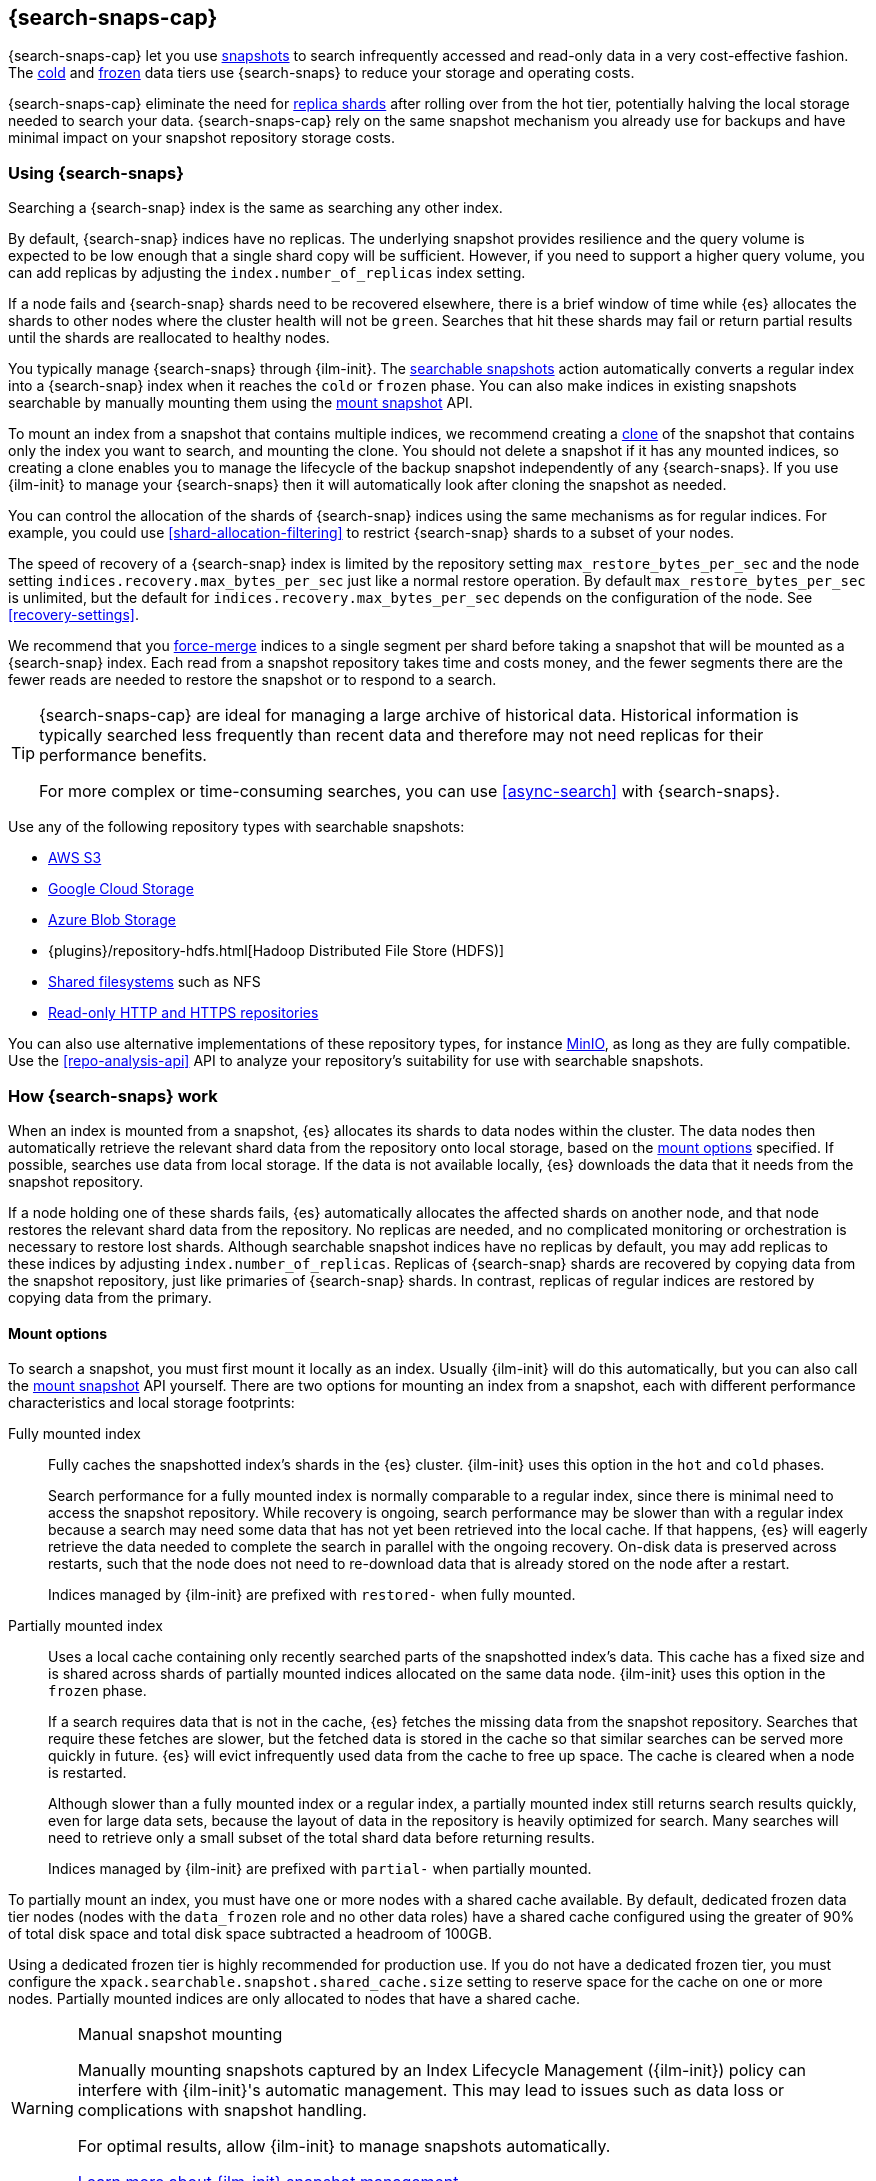 [[searchable-snapshots]]
== {search-snaps-cap}

{search-snaps-cap} let you use <<snapshot-restore,snapshots>> to search
infrequently accessed and read-only data in a very cost-effective fashion. The
<<cold-tier,cold>> and <<frozen-tier,frozen>> data tiers use {search-snaps} to
reduce your storage and operating costs.

{search-snaps-cap} eliminate the need for <<scalability,replica shards>> after
rolling over from the hot tier, potentially halving the local storage needed to
search your data. {search-snaps-cap} rely on the same snapshot mechanism you
already use for backups and have minimal impact on your snapshot repository
storage costs.

[discrete]
[[using-searchable-snapshots]]
=== Using {search-snaps}

Searching a {search-snap} index is the same as searching any other index.

By default, {search-snap} indices have no replicas. The underlying snapshot
provides resilience and the query volume is expected to be low enough that a
single shard copy will be sufficient. However, if you need to support a higher
query volume, you can add replicas by adjusting the `index.number_of_replicas`
index setting.

If a node fails and {search-snap} shards need to be recovered elsewhere, there
is a brief window of time while {es} allocates the shards to other nodes where
the cluster health will not be `green`. Searches that hit these shards may fail
or return partial results until the shards are reallocated to healthy nodes.

You typically manage {search-snaps} through {ilm-init}. The
<<ilm-searchable-snapshot, searchable snapshots>> action automatically converts
a regular index into a {search-snap} index when it reaches the `cold` or
`frozen` phase. You can also make indices in existing snapshots searchable by
manually mounting them using the <<searchable-snapshots-api-mount-snapshot,
mount snapshot>> API.

To mount an index from a snapshot that contains multiple indices, we recommend
creating a <<clone-snapshot-api, clone>> of the snapshot that contains only the
index you want to search, and mounting the clone. You should not delete a
snapshot if it has any mounted indices, so creating a clone enables you to
manage the lifecycle of the backup snapshot independently of any {search-snaps}.
If you use {ilm-init} to manage your {search-snaps} then it will automatically
look after cloning the snapshot as needed.

You can control the allocation of the shards of {search-snap} indices using the
same mechanisms as for regular indices. For example, you could use
<<shard-allocation-filtering>> to restrict {search-snap} shards to a subset of
your nodes.

The speed of recovery of a {search-snap} index is limited by the repository
setting `max_restore_bytes_per_sec` and the node setting
`indices.recovery.max_bytes_per_sec` just like a normal restore operation. By
default `max_restore_bytes_per_sec` is unlimited, but the default for
`indices.recovery.max_bytes_per_sec` depends on the configuration of the node.
See <<recovery-settings>>.

We recommend that you <<indices-forcemerge, force-merge>> indices to a single
segment per shard before taking a snapshot that will be mounted as a
{search-snap} index. Each read from a snapshot repository takes time and costs
money, and the fewer segments there are the fewer reads are needed to restore
the snapshot or to respond to a search.

[TIP]
====
{search-snaps-cap} are ideal for managing a large archive of historical data.
Historical information is typically searched less frequently than recent data
and therefore may not need replicas for their performance benefits.

For more complex or time-consuming searches, you can use <<async-search>> with
{search-snaps}.
====

[[searchable-snapshots-repository-types]]
// tag::searchable-snapshot-repo-types[]
Use any of the following repository types with searchable snapshots:

* <<repository-s3,AWS S3>>
* <<repository-gcs,Google Cloud Storage>>
* <<repository-azure,Azure Blob Storage>>
* {plugins}/repository-hdfs.html[Hadoop Distributed File Store (HDFS)]
* <<snapshots-filesystem-repository,Shared filesystems>> such as NFS
* <<snapshots-read-only-repository,Read-only HTTP and HTTPS repositories>>

You can also use alternative implementations of these repository types, for
instance <<repository-s3-client,MinIO>>, as long as they are fully compatible.
Use the <<repo-analysis-api>> API to analyze your repository's suitability for
use with searchable snapshots.
// end::searchable-snapshot-repo-types[]

[discrete]
[[how-searchable-snapshots-work]]
=== How {search-snaps} work

When an index is mounted from a snapshot, {es} allocates its shards to data
nodes within the cluster. The data nodes then automatically retrieve the
relevant shard data from the repository onto local storage, based on the
<<searchable-snapshot-mount-storage-options,mount options>> specified. If
possible, searches use data from local storage. If the data is not available
locally, {es} downloads the data that it needs from the snapshot repository.

If a node holding one of these shards fails, {es} automatically allocates the
affected shards on another node, and that node restores the relevant shard data
from the repository. No replicas are needed, and no complicated monitoring or
orchestration is necessary to restore lost shards. Although searchable snapshot
indices have no replicas by default, you may add replicas to these indices by
adjusting `index.number_of_replicas`. Replicas of {search-snap} shards are
recovered by copying data from the snapshot repository, just like primaries of
{search-snap} shards. In contrast, replicas of regular indices are restored by
copying data from the primary.

[discrete]
[[searchable-snapshot-mount-storage-options]]
==== Mount options

To search a snapshot, you must first mount it locally as an index. Usually
{ilm-init} will do this automatically, but you can also call the
<<searchable-snapshots-api-mount-snapshot,mount snapshot>> API yourself. There
are two options for mounting an index from a snapshot, each with different
performance characteristics and local storage footprints:

[[fully-mounted]]
Fully mounted index::
Fully caches the snapshotted index's shards in the {es} cluster. {ilm-init} uses
this option in the `hot` and `cold` phases.
+
Search performance for a fully mounted index is normally comparable to a regular
index, since there is minimal need to access the snapshot repository. While
recovery is ongoing, search performance may be slower than with a regular index
because a search may need some data that has not yet been retrieved into the
local cache. If that happens, {es} will eagerly retrieve the data needed to
complete the search in parallel with the ongoing recovery. On-disk data is
preserved across restarts, such that the node does not need to re-download data
that is already stored on the node after a restart.
+
Indices managed by {ilm-init} are prefixed with `restored-` when fully mounted.

[[partially-mounted]]
Partially mounted index::
Uses a local cache containing only recently searched parts of the snapshotted
index's data. This cache has a fixed size and is shared across shards of
partially mounted indices allocated on the same data node. {ilm-init} uses this
option in the `frozen` phase.
+
If a search requires data that is not in the cache, {es} fetches the missing
data from the snapshot repository. Searches that require these fetches are
slower, but the fetched data is stored in the cache so that similar searches can
be served more quickly in future. {es} will evict infrequently used data from
the cache to free up space. The cache is cleared when a node is restarted.
+
Although slower than a fully mounted index or a regular index, a partially
mounted index still returns search results quickly, even for large data sets,
because the layout of data in the repository is heavily optimized for search.
Many searches will need to retrieve only a small subset of the total shard data
before returning results.
+
Indices managed by {ilm-init} are prefixed with `partial-` when partially
mounted.

To partially mount an index, you must have one or more nodes with a shared cache
available. By default, dedicated frozen data tier nodes (nodes with the
`data_frozen` role and no other data roles) have a shared cache configured using
the greater of 90% of total disk space and total disk space subtracted a
headroom of 100GB.

Using a dedicated frozen tier is highly recommended for production use. If you
do not have a dedicated frozen tier, you must configure the
`xpack.searchable.snapshot.shared_cache.size` setting to reserve space for the
cache on one or more nodes. Partially mounted indices are only allocated to
nodes that have a shared cache.

[[manually-mounting-snapshots]]
[WARNING]
.Manual snapshot mounting
====
Manually mounting snapshots captured by an Index Lifecycle Management ({ilm-init}) policy can
interfere with {ilm-init}'s automatic management. This may lead to issues such as data loss
or complications with snapshot handling.

For optimal results, allow {ilm-init} to manage
snapshots automatically.

<<ilm-searchable-snapshot,Learn more about {ilm-init} snapshot management>>.
====

[[searchable-snapshots-shared-cache]]
`xpack.searchable.snapshot.shared_cache.size`::
(<<static-cluster-setting,Static>>)
Disk space reserved for the shared cache of partially mounted indices. Accepts a
percentage of total disk space or an absolute <<byte-units,byte value>>.
Defaults to `90%` of total disk space for dedicated frozen data tier nodes.
Otherwise defaults to `0b`.

`xpack.searchable.snapshot.shared_cache.size.max_headroom`::
(<<static-cluster-setting,Static>>, <<byte-units,byte value>>)
For dedicated frozen tier nodes, the max headroom to maintain. If
`xpack.searchable.snapshot.shared_cache.size` is not explicitly set, this
setting defaults to `100GB`. Otherwise it defaults to `-1` (not set). You can
only configure this setting if `xpack.searchable.snapshot.shared_cache.size` is
set as a percentage.

To illustrate how these settings work in concert let us look at two examples
when using the default values of the settings on a dedicated frozen node:

* A 4000 GB disk will result in a shared cache sized at 3900 GB. 90% of 4000 GB
is 3600 GB, leaving 400 GB headroom. The default `max_headroom` of 100 GB takes
effect, and the result is therefore 3900 GB.

* A 400 GB disk will result in a shared cache sized at 360 GB.

You can configure the settings in `elasticsearch.yml`:

[source,yaml]
----
xpack.searchable.snapshot.shared_cache.size: 4TB
----

IMPORTANT: You can only configure these settings on nodes with the
<<data-frozen-node,`data_frozen`>> role. Additionally, nodes with a shared cache
can only have a single <<path-settings,data path>>.

{es} also uses a dedicated system index named `.snapshot-blob-cache` to speed up
the recoveries of {search-snap} shards. This index is used as an additional
caching layer on top of the partially or fully mounted data and contains the
minimal required data to start the {search-snap} shards. {es} automatically
deletes the documents that are no longer used in this index. This periodic clean
up can be tuned using the following settings:

`searchable_snapshots.blob_cache.periodic_cleanup.interval`::
(<<dynamic-cluster-setting,Dynamic>>)
The interval at which the periodic cleanup of the `.snapshot-blob-cache` index
is scheduled. Defaults to every hour (`1h`).

`searchable_snapshots.blob_cache.periodic_cleanup.retention_period`::
(<<dynamic-cluster-setting,Dynamic>>)
The retention period to keep obsolete documents in the `.snapshot-blob-cache`
index. Defaults to every hour (`1h`).

`searchable_snapshots.blob_cache.periodic_cleanup.batch_size`::
(<<dynamic-cluster-setting,Dynamic>>)
The number of documents that are searched for and bulk-deleted at once during
the periodic cleanup of the `.snapshot-blob-cache` index. Defaults to `100`.

`searchable_snapshots.blob_cache.periodic_cleanup.pit_keep_alive`::
(<<dynamic-cluster-setting,Dynamic>>)
The value used for the <<point-in-time-keep-alive,point-in-time keep alive>>
requests executed during the periodic cleanup of the `.snapshot-blob-cache`
index. Defaults to `10m`.

[discrete]
[[searchable-snapshots-costs]]
=== Reduce costs with {search-snaps}

In most cases, {search-snaps} reduce the costs of running a cluster by removing
the need for replica shards  and for shard data to be copied between nodes.
However, if it's particularly expensive to retrieve data from a snapshot
repository in your environment, {search-snaps} may be more costly than regular
indices. Ensure that the cost structure of your operating environment is
compatible with {search-snaps} before using them.

[discrete]
[[searchable-snapshots-costs-replicas]]
==== Replica costs

For resiliency, a regular index requires multiple redundant copies of each shard
across multiple nodes. If a node fails, {es} uses the redundancy to rebuild any
lost shard copies. A {search-snap} index doesn't require replicas. If a node
containing a {search-snap} index fails, {es} can rebuild the lost shard cache
from the snapshot repository.

Without replicas, rarely-accessed {search-snap} indices require far fewer
resources. A cold data tier that contains replica-free fully-mounted
{search-snap} indices requires half the nodes and disk space of a tier
containing the same data in regular indices. The frozen tier, which contains
only partially-mounted {search-snap} indices, requires even fewer resources.

[discrete]
[[snapshot-retrieval-costs]]
==== Data transfer costs

When a shard of a regular index is moved between nodes, its contents are copied
from another node in your cluster. In many environments, the costs of moving
data between nodes are significant, especially if running in a Cloud environment
with nodes in different zones. In contrast, when mounting a {search-snap} index
or moving one of its shards, the data is always copied from the snapshot
repository. This is typically much cheaper.

WARNING: Most cloud providers charge significant fees for data transferred
between regions and for data transferred out of their platforms. You should only
mount snapshots into a cluster that is in the same region as the snapshot
repository. If you wish to search data across multiple regions, configure
multiple clusters and use <<modules-cross-cluster-search,{ccs}>> or
<<xpack-ccr,{ccr}>> instead of {search-snaps}.

It's worth noting that if a searchable snapshot index has no replicas (as is the default
in the cold tier), then when the node hosting it is shut down, allocation will immediately
try to relocate the index to a new node in order to maximize availability. For fully mounted
indices this will result in the new node downloading the entire index snapshot from
the cloud repository, which might be expensive especially during rolling restarts. Temporarily
disabling allocation during planned node restart will prevent this, as described in
the <<restart-cluster-rolling,cluster restart procedure>>.

[discrete]
[[back-up-restore-searchable-snapshots]]
=== Back up and restore {search-snaps}

You can use <<snapshots-take-snapshot,regular snapshots>> to back up a cluster
containing {search-snap} indices. When you restore a snapshot containing
{search-snap} indices, these indices are restored as {search-snap} indices
again.

Before you restore a snapshot containing a {search-snap} index, you must first
<<snapshots-register-repository,register the repository>> containing the
original index snapshot. When restored, the {search-snap} index mounts the
original index snapshot from its original repository. If wanted, you can use
separate repositories for regular snapshots and {search-snaps}.

A snapshot of a {search-snap} index contains only a small amount of metadata
which identifies its original index snapshot. It does not contain any data from
the original index. The restore of a backup will fail to restore any
{search-snap} indices whose original index snapshot is unavailable.

Because {search-snap} indices are not regular indices, it is not possible to use
a <<snapshots-source-only-repository,source-only repository>> to take snapshots
of {search-snap} indices.

[[searchable-snapshots-reliability]]
[WARNING]
.Reliability of {search-snaps}
====
The sole copy of the data in a {search-snap} index is the underlying snapshot,
stored in the repository. If you remove this snapshot, the data will be
permanently lost. Although {es} may have cached some of the data onto local
storage for faster searches, this cached data is incomplete and cannot be used
for recovery if you remove the underlying snapshot. For example:

* You must not unregister a repository while any of the {search-snaps} it
contains are mounted in {es}.

* You must not delete a snapshot if any of its indices are mounted as
{search-snap} indices. The snapshot contains the sole full copy of your data. If
you delete it then the data cannot be recovered from elsewhere.

* If you mount indices from snapshots held in a repository to which a different
cluster has write access then you must make sure that the other cluster does not
delete these snapshots. The snapshot contains the sole full copy of your data.
If you delete it then the data cannot be recovered from elsewhere.

* The data in a searchable snapshot index are cached in local storage, so if you
delete the underlying searchable snapshot {es} will continue to operate normally
until the first cache miss. This may be much later, for instance when a shard
relocates to a different node, or when the node holding the shard restarts.

* If the repository fails or corrupts the contents of the snapshot and you
cannot restore it to its previous healthy state then the data is permanently
lost.
+
The blob storage offered by all major public cloud providers typically offers
very good protection against failure or corruption. If you manage your own
repository storage then you are responsible for its reliability.
====
